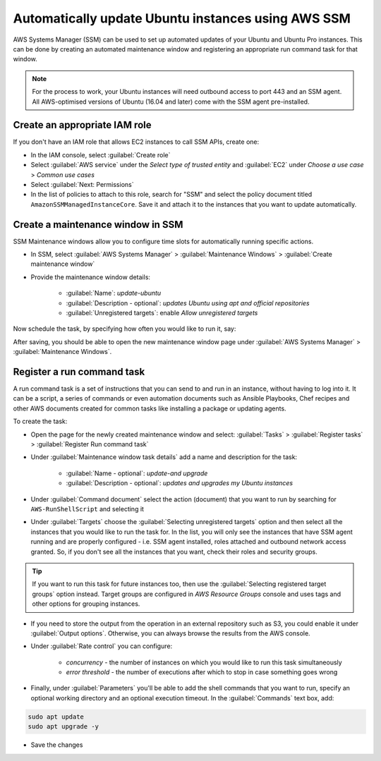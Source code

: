Automatically update Ubuntu instances using AWS SSM
===================================================

AWS Systems Manager (SSM) can be used to set up automated updates of your Ubuntu and Ubuntu Pro instances. This can be done by creating an automated maintenance window and registering an appropriate run command task for that window.

.. note::

    For the process to work, your Ubuntu instances will need outbound access to port 443 and an SSM agent. All AWS-optimised versions of Ubuntu (16.04 and later) come with the SSM agent pre-installed.

Create an appropriate IAM role
------------------------------

If you don't have an IAM role that allows EC2 instances to call SSM APIs, create one:

* In the IAM console, select :guilabel:`Create role`
* Select :guilabel:`AWS service` under the `Select type of trusted entity` and :guilabel:`EC2` under `Choose a use case` > `Common use cases`
* Select :guilabel:`Next: Permissions`
* In the list of policies to attach to this role, search for "SSM" and select the policy document titled ``AmazonSSMManagedInstanceCore``. Save it and attach it to the instances that you want to update automatically.


Create a maintenance window in SSM
----------------------------------

SSM Maintenance windows allow you to configure time slots for automatically running specific actions. 

* In SSM, select :guilabel:`AWS Systems Manager` > :guilabel:`Maintenance Windows` > :guilabel:`Create maintenance window`
* Provide the maintenance window details:

    * :guilabel:`Name`: `update-ubuntu` 
    * :guilabel:`Description - optional`: `updates Ubuntu using apt and official repositories` 
    * :guilabel:`Unregistered targets`: enable `Allow unregistered targets`

Now schedule the task, by specifying how often you would like to run it, say:

.. image:: automatically-update-ubuntu-servers-images/schedule_task.png
   :align: center

After saving, you should be able to open the new maintenance window page under :guilabel:`AWS Systems Manager` > :guilabel:`Maintenance Windows`.


Register a run command task
---------------------------

A run command task is a set of instructions that you can send to and run in an instance, without having to log into it. It can be a script, a series of commands or even automation documents such as Ansible Playbooks, Chef recipes and other AWS documents created for common tasks like installing a package or updating agents.

To create the task:

* Open the page for the newly created maintenance window and select: :guilabel:`Tasks` > :guilabel:`Register tasks` > :guilabel:`Register Run command task`
* Under :guilabel:`Maintenance window task details` add a name and description for the task:

    * :guilabel:`Name - optional`: `update-and upgrade` 
    * :guilabel:`Description - optional`: `updates and upgrades my Ubuntu instances` 
    
* Under :guilabel:`Command document` select the action (document) that you want to run by searching for ``AWS-RunShellScript`` and selecting it
* Under :guilabel:`Targets` choose the :guilabel:`Selecting unregistered targets` option and then select all the instances that you would like to run the task for. In the list, you will only see the instances that have SSM agent running and are properly configured - i.e. SSM agent installed, roles attached and outbound network access granted. So, if you don't see all the instances that you want, check their roles and security groups.

.. tip::

    If you want to run this task for future instances too, then use the :guilabel:`Selecting registered target groups` option instead. Target groups are configured in `AWS Resource Groups` console and uses tags and other options for grouping instances.

* If you need to store the output from the operation in an external repository such as S3, you could enable it under :guilabel:`Output options`. Otherwise, you can always browse the results from the AWS console.

* Under :guilabel:`Rate control` you can configure:

    * `concurrency` - the number of instances on which you would like to run this task simultaneously
    * `error threshold` - the number of executions after which to stop in case something goes wrong

* Finally, under :guilabel:`Parameters` you'll be able to add the shell commands that you want to run, specify an optional working directory and an optional execution timeout. In the :guilabel:`Commands` text box, add:

.. code::

    sudo apt update
    sudo apt upgrade -y

* Save the changes







